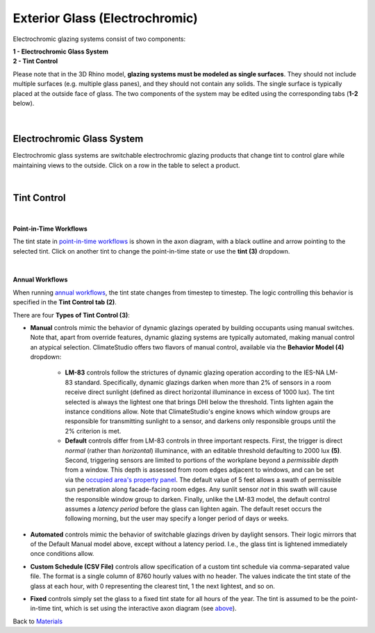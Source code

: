 Exterior Glass (Electrochromic)
================================================

Electrochromic glazing systems consist of two components: 

| **1 -  Electrochromic Glass System**
| **2 -  Tint Control**

Please note that in the 3D Rhino model, **glazing systems must be modeled as single surfaces**. 
They should not include multiple surfaces (e.g. multiple glass panes), and they should not contain any solids. 
The single surface is typically placed at the outside face of glass. 
The two components of the system may be edited using the corresponding tabs (**1-2** below).



.. figure:: images/matBrowser_dy.png
   :width: 900px
   :align: center
   

   
|
Electrochromic Glass System
----------------------------------------------------
Electrochromic glass systems are switchable electrochromic glazing products that change tint to control glare while maintaining views to the outside. Click on a row in the table to select a product.

|
Tint Control
----------------------------------------------------
.. figure:: images/matBrowser_dy_control.png
   :width: 900px
   :align: center
   
|
**Point-in-Time Workflows**

The tint state in `point-in-time workflows`_ is shown in the axon diagram, with a black outline and arrow pointing to the selected tint. Click on another tint to change the point-in-time state or use the **tint (3)** dropdown. 

.. figure:: images/matBrowser_dy_click.png
   :width: 600px
   :align: center

|
**Annual Workflows**

When running `annual workflows`_, the tint state changes from timestep to timestep. The logic controlling this behavior is specified in the **Tint Control tab (2)**.
 


There are four **Types of Tint Control (3)**: 

- **Manual** controls mimic the behavior of dynamic glazings operated by building occupants using manual switches. Note that, apart from override features, dynamic glazing systems are typically automated, making manual control an atypical selection. ClimateStudio offers two flavors of manual control, available via the **Behavior Model (4)** dropdown:

    - **LM-83** controls follow the strictures of dynamic glazing operation according to the IES-NA LM-83 standard. Specifically, dynamic glazings darken when more than 2% of sensors in a room receive direct sunlight (defined as direct horizontal illuminance in excess of 1000 lux). The tint selected is always the lightest one that brings DHI below the threshold. Tints lighten again the instance conditions allow. Note that ClimateStudio's engine knows which window groups are responsible for transmitting sunlight to a sensor, and darkens only responsible groups until the 2% criterion is met. 

    - **Default** controls differ from LM-83 controls in three important respects. First, the trigger is direct *normal* (rather than *horizontal*) illuminance, with an editable threshold defaulting to 2000 lux **(5)**. Second, triggering sensors are limited to portions of the workplane beyond a *permissible depth* from a window. This depth is assessed from room edges adjacent to windows, and can be set via the `occupied area's property panel`_. The default value of 5 feet allows a swath of permissible sun penetration along facade-facing room edges. Any sunlit sensor *not* in this swath will cause the responsible window group to darken. Finally, unlike the LM-83 model, the default control assumes a *latency period* before the glass can lighten again. The default reset occurs the following morning, but the user may specify a longer period of days or weeks.
 

- **Automated** controls mimic the behavior of switchable glazings driven by daylight sensors. Their logic mirrors that of the Default Manual model above, except without a latency period. I.e., the glass tint is lightened immediately once conditions allow.

- **Custom Schedule (CSV File)** controls allow specification of a custom tint schedule via comma-separated value file. The format is a single column of 8760 hourly values with no header. The values indicate the tint state of the glass at each hour, with 0 representing the clearest tint, 1 the next lightest, and so on.

- **Fixed** controls simply set the glass to a fixed tint state for all hours of the year. The tint is assumed to be the point-in-time tint, which is set using the interactive axon diagram (see `above`_).

   
Back to `Materials`_

.. _Materials: materials.html

.. _annual workflows: materials.html#dynamic-materials

.. _point-in-time workflows: materials.html#dynamic-materials

.. _occupied area's property panel: occupiedAreas.html

.. _above: materials_exteriorGlassDynamic.html#tint-control-point-in-time-workflows